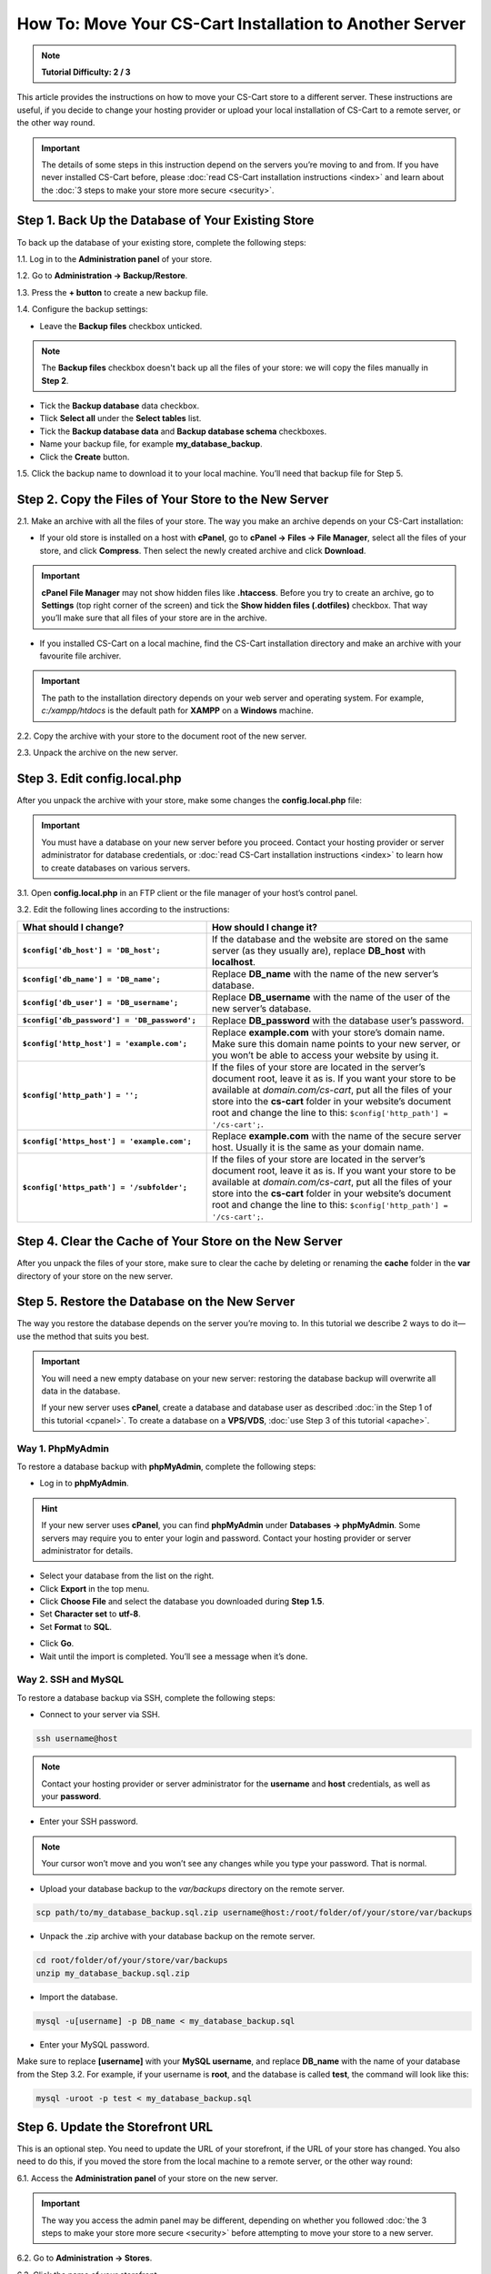 ********************************************************
How To: Move Your CS-Cart Installation to Another Server
********************************************************

.. note::

    **Tutorial Difficulty: 2 / 3**

This article provides the instructions on how to move your CS-Cart store to a different server. These instructions are useful, if you decide to change your hosting provider or upload your local installation of CS-Cart to a remote server, or the other way round.

.. important::

    The details of some steps in this instruction depend on the servers you’re moving to and from. If you have never installed CS-Cart before, please :doc:`read CS-Cart installation instructions <index>` and learn about the :doc:`3 steps to make your store more secure <security>`.

===================================================
Step 1. Back Up the Database of Your Existing Store
===================================================

To back up the database of your existing store, complete the following steps:

1.1. Log in to the **Administration panel** of your store.

1.2. Go to **Administration → Backup/Restore**.

1.3. Press the **+ button** to create a new backup file.

1.4. Configure the backup settings:

* Leave the **Backup files** checkbox unticked.

.. note::

    The **Backup files** checkbox doesn't back up all the files of your store: we will copy the files manually in **Step 2**.

* Tick the **Backup database** data checkbox.

* Tlick **Select all** under the **Select tables** list.

* Tick the **Backup database data** and **Backup database schema** checkboxes.

* Name your backup file, for example **my_database_backup**.

* Click the **Create** button.

.. image:: img/moving_to_another_server/create_database_backup.png
    :align: center
    :alt: Name your database backup and specify its settings.

1.5. Click the backup name to download it to your local machine. You’ll need that backup file for Step 5.

.. image:: img/moving_to_another_server/backup_list.png
    :align: center
    :alt: Make sure the backup you created appears on the backup list.

======================================================
Step 2. Copy the Files of Your Store to the New Server
======================================================

2.1. Make an archive with all the files of your store. The way you make an archive depends on your CS-Cart installation:

* If your old store is installed on a host with **cPanel**, go to **cPanel → Files → File Manager**, select all the files of your store, and click **Compress**. Then select the newly created archive and click **Download**.

.. important::

    **cPanel File Manager** may not show hidden files like **.htaccess**. Before you try to create an archive, go to **Settings** (top right corner of the screen) and tick the **Show hidden files (.dotfiles)** checkbox. That way you’ll make sure that all files of your store are in the archive.

* If you installed CS-Cart on a local machine, find the CS-Cart installation directory and make an archive with your favourite file archiver.

.. important::

    The path to the installation directory depends on your web server and operating system. For example, *c:/xampp/htdocs* is the default path for **XAMPP** on a **Windows** machine.

2.2. Copy the archive with your store to the document root of the new server.

2.3. Unpack the archive on the new server.

=============================
Step 3. Edit config.local.php
=============================

After you unpack the archive with your store, make some changes the **config.local.php** file:

.. important::

    You must have a database on your new server before you proceed. Contact your hosting provider or server administrator for database credentials, or :doc:`read CS-Cart installation instructions <index>` to learn how to create databases on various servers.

3.1. Open **config.local.php** in an FTP client or the file manager of your host’s control panel.

3.2. Edit the following lines according to the instructions:

.. list-table::
    :header-rows: 1
    :stub-columns: 1
    :widths: 25 35

    *   -   What should I change?
        -   How should I change it?
    *   -   ``$config['db_host'] = 'DB_host';``
        -   If the database and the website are stored on the same server (as they usually are), replace **DB_host** with **localhost**.
    *   -   ``$config['db_name'] = 'DB_name';``
        -   Replace **DB_name** with the name of the new server’s database.
    *   -   ``$config['db_user'] = 'DB_username';``
        -   Replace **DB_username** with the name of the user of the new server’s database.
    *   -   ``$config['db_password'] = 'DB_password';``
        -   Replace **DB_password** with the database user’s password.
    *   -   ``$config['http_host'] = 'example.com';``
        -   Replace **example.com** with your store’s domain name. Make sure this domain name points to your new server, or you won’t be able to access your website by using it.
    *   -   ``$config['http_path'] = '';``
        -   If the files of your store are located in the server’s document root, leave it as is. If you want your store to be available at *domain.com/cs-cart*, put all the files of your store into the **cs-cart** folder in your website’s document root and change the line to this: ``$config['http_path'] = '/cs-cart';``.
    *   -   ``$config['https_host'] = 'example.com';``
        -   Replace **example.com** with the name of the secure server host. Usually it is the same as your domain name.
    *   -   ``$config['https_path'] = '/subfolder';``
        -   If the files of your store are located in the server’s document root, leave it as is. If you want your store to be available at *domain.com/cs-cart*, put all the files of your store into the **cs-cart** folder in your website’s document root and change the line to this: ``$config['http_path'] = '/cs-cart';``.

=======================================================
Step 4. Clear the Cache of Your Store on the New Server
=======================================================

After you unpack the files of your store, make sure to clear the cache by deleting or renaming the **cache** folder in the **var** directory of your store on the new server.

==============================================
Step 5. Restore the Database on the New Server
==============================================

The way you restore the database depends on the server you’re moving to. In this tutorial we describe 2 ways to do it—use the method that suits you best.

.. important::

    You will need a new empty database on your new server: restoring the database backup will overwrite all data in the database.

    If your new server uses **cPanel**, create a database and database user as described :doc:`in the Step 1 of this tutorial <cpanel>`. To create a database on a **VPS/VDS**, :doc:`use Step 3 of this tutorial <apache>`. 

-----------------
Way 1. PhpMyAdmin
-----------------

To restore a database backup with **phpMyAdmin**, complete the following steps:

* Log in to **phpMyAdmin**.

.. hint::

    If your new server uses **cPanel**, you can find **phpMyAdmin** under **Databases → phpMyAdmin**. Some servers may require you to enter your login and password. Contact your hosting provider or server administrator for details.

* Select your database from the list on the right.

* Click **Export** in the top menu.

* Click **Choose File** and select the database you downloaded during **Step 1.5**.

* Set **Character set** to **utf-8**.

* Set **Format** to **SQL**.

.. image:: img/moving_to_another_server/import_backup.png
    :align: center
    :alt: To restore the database in phpMyAdmin, select your backup file and settings, then click Go.

* Click **Go**.

* Wait until the import is completed. You’ll see a message when it’s done.

.. image:: img/moving_to_another_server/import_successful.png
    :align: center
    :alt: To restore the database in phpMyAdmin, select your backup file and settings, then click Go.

--------------------
Way 2. SSH and MySQL
--------------------

To restore a database backup via SSH, complete the following steps:

* Connect to your server via SSH.

.. code-block:: bash

    ssh username@host

.. note::

    Contact your hosting provider or server administrator for the **username** and **host** credentials, as well as your **password**.

* Enter your SSH password.

.. note::

    Your cursor won’t move and you won’t see any changes while you type your password. That is normal.

* Upload your database backup to the *var/backups* directory on the remote server.

.. code-block:: bash

    scp path/to/my_database_backup.sql.zip username@host:/root/folder/of/your/store/var/backups

* Unpack the .zip archive with your database backup on the remote server.

.. code-block:: bash

    cd root/folder/of/your/store/var/backups
    unzip my_database_backup.sql.zip

* Import the database.

.. code-block:: bash

    mysql -u[username] -p DB_name < my_database_backup.sql

* Enter your MySQL password.

Make sure to replace **[username]** with your **MySQL username**, and replace **DB_name** with the name of your database from the Step 3.2. For example, if your username is **root**, and the database is called **test**, the command will look like this:

.. code-block:: bash

    mysql -uroot -p test < my_database_backup.sql

=================================
Step 6. Update the Storefront URL
=================================

This is an optional step. You need to update the URL of your storefront, if the URL of your store has changed. You also need to do this, if you moved the store from the local machine to a remote server, or the other way round:

6.1. Access the **Administration panel** of your store on the new server.

.. important::

    The way you access the admin panel may be different, depending on whether you followed :doc:`the 3 steps to make your store more secure <security>` before attempting to move your store to a new server.

6.2. Go to **Administration → Stores**.

6.3. Click the name of your storefront.

.. image:: img/moving_to_another_server/storefronts.png
    :align: center
    :alt: Select your storefront.

6.4. Change the **Storefront URL** and **Secure storefront URL** to the ones you specified in **Step 3.2** as **$config['http_host']** and **$config['https_host']**.

.. image:: img/moving_to_another_server/storefront_url.png
    :align: center
    :alt: Update the URL and secure URL of your storefront.

